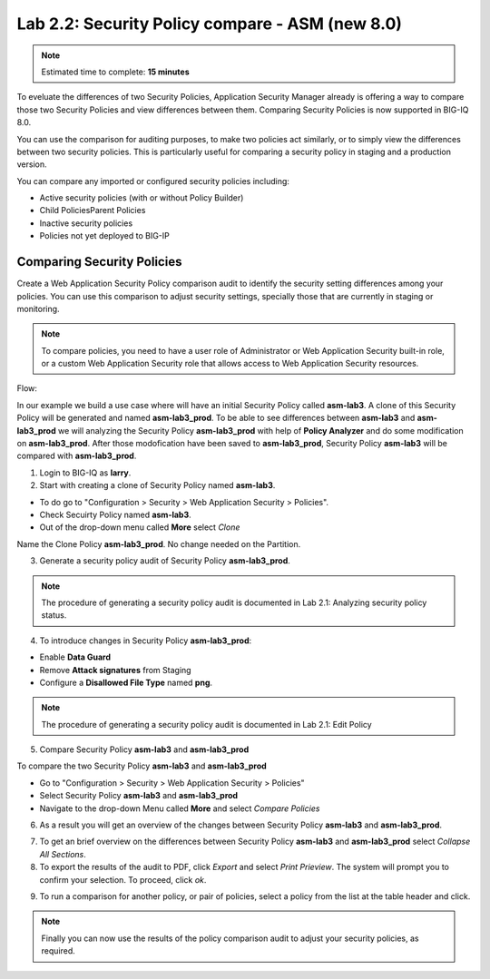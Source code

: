Lab 2.2: Security Policy compare - ASM (new 8.0)
------------------------------------------------

.. note:: Estimated time to complete: **15 minutes**

To eveluate the differences of two Security Policies, Application Security Manager already is offering a way to compare those two Security Policies and view differences between them.
Comparing Security Policies is now supported in BIG-IQ 8.0.

You can use the comparison for auditing purposes, to make two policies act similarly, or to simply view the differences	between two security policies.
This is particularly useful for comparing a security policy in staging and a production version.

You can compare any imported or configured security policies including:

- Active security policies (with or without Policy Builder)
- Child PoliciesParent Policies
- Inactive security policies
- Policies not yet deployed to BIG-IP 


Comparing Security Policies
^^^^^^^^^^^^^^^^^^^^^^^^^^^

Create a Web Application Security Policy comparison	audit to identify the security setting differences among your policies.
You can use this comparison to adjust security settings, specially those that are currently in staging or monitoring.

.. note:: To compare policies, you need to have a user role of Administrator or Web Application Security built-in role, or a custom Web Application Security role that allows access to Web Application Security resources.

Flow:

In our example we build a use case where will have an initial Security Policy called **asm-lab3**. 
A clone of this Security Policy will be generated and named **asm-lab3_prod**. 
To be able to see differences between **asm-lab3** and **asm-lab3_prod** we will analyzing the Security Policy **asm-lab3_prod** with help of **Policy Analyzer** and do some modification 
on **asm-lab3_prod**. After those modofication have been saved to **asm-lab3_prod**, Security Policy **asm-lab3** will be compared with **asm-lab3_prod**.

1. Login to BIG-IQ as **larry**.

2. Start with creating a clone of Security Policy named **asm-lab3**.

- To do go to "Configuration > Security > Web Application Security > Policies".
- Check Secuirty Policy named **asm-lab3**.
- Out of the drop-down menu called **More** select *Clone*

.. image:: ../pictures/module2/img_module2_lab2_1.png
  :align: center
  :scale: 40%

Name the Clone Policy **asm-lab3_prod**. No change needed on the Partition.

.. image:: ../pictures/module2/img_module2_lab2_2.png
  :align: center
  :scale: 40%

3. Generate a security policy audit of Security Policy **asm-lab3_prod**.

.. note:: The procedure of generating a security policy audit is documented in Lab 2.1: Analyzing security policy status. 

4. To introduce changes in Security Policy **asm-lab3_prod**:

- Enable **Data Guard** 
- Remove **Attack signatures** from Staging
- Configure a **Disallowed File Type** named **png**.

.. image:: ../pictures/module2/img_module2_lab2_3.png
  :align: center
  :scale: 40%

.. note:: The procedure of generating a security policy audit is documented in Lab 2.1: Edit Policy  

5. Compare Security Policy **asm-lab3** and **asm-lab3_prod**

To compare the two Security Policy **asm-lab3** and **asm-lab3_prod**

-   Go to "Configuration > Security > Web Application Security > Policies"
-   Select  Security Policy **asm-lab3** and **asm-lab3_prod**
-   Navigate to the drop-down Menu called **More** and select *Compare Policies*

.. image:: ../pictures/module2/img_module2_lab2_4.png
  :align: center
  :scale: 40%    

6. As a result you will get an overview of the changes between Security Policy **asm-lab3** and **asm-lab3_prod**.

.. image:: ../pictures/module2/img_module2_lab2_5.png
  :align: center
  :scale: 40%    

7. To get an brief overview on the differences between Security Policy **asm-lab3** and **asm-lab3_prod** select *Collapse All Sections*.

8. To export the results of the audit to PDF, click *Export* and select *Print Prieview*.
   The system will prompt you to confirm your selection. To proceed, click *ok*.
   
.. image:: ../pictures/module2/img_module2_lab2_6.png
  :align: center
  :scale: 40%    

9. To run a comparison for another policy, or pair of policies, select a policy from the list at the table header and click.

.. note:: Finally you can now use the results of the policy comparison audit to adjust your security policies, as required.